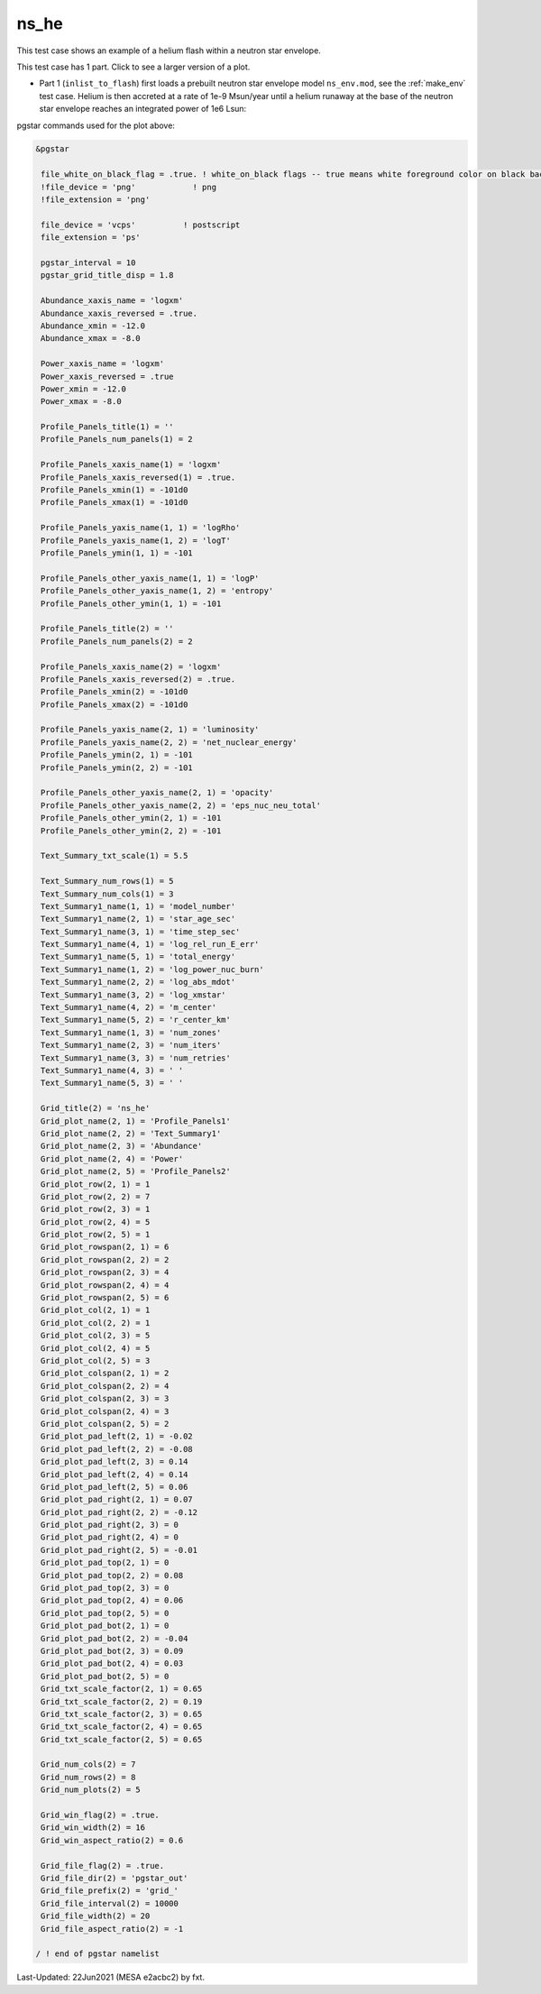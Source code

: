 .. _ns_he:

*****
ns_he
*****

This test case shows an example of a helium flash within a neutron star envelope.

This test case has 1 part. Click to see a larger version of a plot.

* Part 1 (``inlist_to_flash``) first loads a prebuilt neutron star envelope model ``ns_env.mod``, see the :ref:`make_env` test case. Helium is then accreted at a rate of 1e-9 Msun/year until a helium runaway at the base of the neutron star envelope reaches an integrated power of 1e6 Lsun:

.. image:: ../../../star/test_suite/ns_he/docs/grid_000494.svg
   :width: 100%



pgstar commands used for the plot above:

.. code-block:: console

 &pgstar

  file_white_on_black_flag = .true. ! white_on_black flags -- true means white foreground color on black background
  !file_device = 'png'            ! png
  !file_extension = 'png'

  file_device = 'vcps'          ! postscript
  file_extension = 'ps'

  pgstar_interval = 10
  pgstar_grid_title_disp = 1.8

  Abundance_xaxis_name = 'logxm' 
  Abundance_xaxis_reversed = .true.
  Abundance_xmin = -12.0
  Abundance_xmax = -8.0

  Power_xaxis_name = 'logxm'
  Power_xaxis_reversed = .true
  Power_xmin = -12.0
  Power_xmax = -8.0

  Profile_Panels_title(1) = ''
  Profile_Panels_num_panels(1) = 2

  Profile_Panels_xaxis_name(1) = 'logxm'
  Profile_Panels_xaxis_reversed(1) = .true.
  Profile_Panels_xmin(1) = -101d0
  Profile_Panels_xmax(1) = -101d0

  Profile_Panels_yaxis_name(1, 1) = 'logRho'
  Profile_Panels_yaxis_name(1, 2) = 'logT'
  Profile_Panels_ymin(1, 1) = -101

  Profile_Panels_other_yaxis_name(1, 1) = 'logP'
  Profile_Panels_other_yaxis_name(1, 2) = 'entropy'
  Profile_Panels_other_ymin(1, 1) = -101

  Profile_Panels_title(2) = ''
  Profile_Panels_num_panels(2) = 2

  Profile_Panels_xaxis_name(2) = 'logxm'
  Profile_Panels_xaxis_reversed(2) = .true.
  Profile_Panels_xmin(2) = -101d0
  Profile_Panels_xmax(2) = -101d0

  Profile_Panels_yaxis_name(2, 1) = 'luminosity'
  Profile_Panels_yaxis_name(2, 2) = 'net_nuclear_energy'
  Profile_Panels_ymin(2, 1) = -101
  Profile_Panels_ymin(2, 2) = -101

  Profile_Panels_other_yaxis_name(2, 1) = 'opacity'
  Profile_Panels_other_yaxis_name(2, 2) = 'eps_nuc_neu_total'
  Profile_Panels_other_ymin(2, 1) = -101
  Profile_Panels_other_ymin(2, 2) = -101

  Text_Summary_txt_scale(1) = 5.5

  Text_Summary_num_rows(1) = 5
  Text_Summary_num_cols(1) = 3
  Text_Summary1_name(1, 1) = 'model_number'
  Text_Summary1_name(2, 1) = 'star_age_sec'
  Text_Summary1_name(3, 1) = 'time_step_sec'
  Text_Summary1_name(4, 1) = 'log_rel_run_E_err'
  Text_Summary1_name(5, 1) = 'total_energy'
  Text_Summary1_name(1, 2) = 'log_power_nuc_burn'
  Text_Summary1_name(2, 2) = 'log_abs_mdot'
  Text_Summary1_name(3, 2) = 'log_xmstar'
  Text_Summary1_name(4, 2) = 'm_center'
  Text_Summary1_name(5, 2) = 'r_center_km'
  Text_Summary1_name(1, 3) = 'num_zones'
  Text_Summary1_name(2, 3) = 'num_iters'
  Text_Summary1_name(3, 3) = 'num_retries'
  Text_Summary1_name(4, 3) = ' '
  Text_Summary1_name(5, 3) = ' '

  Grid_title(2) = 'ns_he'
  Grid_plot_name(2, 1) = 'Profile_Panels1'
  Grid_plot_name(2, 2) = 'Text_Summary1'
  Grid_plot_name(2, 3) = 'Abundance'
  Grid_plot_name(2, 4) = 'Power'
  Grid_plot_name(2, 5) = 'Profile_Panels2'
  Grid_plot_row(2, 1) = 1
  Grid_plot_row(2, 2) = 7
  Grid_plot_row(2, 3) = 1
  Grid_plot_row(2, 4) = 5
  Grid_plot_row(2, 5) = 1
  Grid_plot_rowspan(2, 1) = 6
  Grid_plot_rowspan(2, 2) = 2
  Grid_plot_rowspan(2, 3) = 4
  Grid_plot_rowspan(2, 4) = 4
  Grid_plot_rowspan(2, 5) = 6
  Grid_plot_col(2, 1) = 1
  Grid_plot_col(2, 2) = 1
  Grid_plot_col(2, 3) = 5
  Grid_plot_col(2, 4) = 5
  Grid_plot_col(2, 5) = 3
  Grid_plot_colspan(2, 1) = 2
  Grid_plot_colspan(2, 2) = 4
  Grid_plot_colspan(2, 3) = 3
  Grid_plot_colspan(2, 4) = 3
  Grid_plot_colspan(2, 5) = 2
  Grid_plot_pad_left(2, 1) = -0.02
  Grid_plot_pad_left(2, 2) = -0.08
  Grid_plot_pad_left(2, 3) = 0.14
  Grid_plot_pad_left(2, 4) = 0.14
  Grid_plot_pad_left(2, 5) = 0.06
  Grid_plot_pad_right(2, 1) = 0.07
  Grid_plot_pad_right(2, 2) = -0.12
  Grid_plot_pad_right(2, 3) = 0
  Grid_plot_pad_right(2, 4) = 0
  Grid_plot_pad_right(2, 5) = -0.01
  Grid_plot_pad_top(2, 1) = 0
  Grid_plot_pad_top(2, 2) = 0.08
  Grid_plot_pad_top(2, 3) = 0
  Grid_plot_pad_top(2, 4) = 0.06
  Grid_plot_pad_top(2, 5) = 0
  Grid_plot_pad_bot(2, 1) = 0
  Grid_plot_pad_bot(2, 2) = -0.04
  Grid_plot_pad_bot(2, 3) = 0.09
  Grid_plot_pad_bot(2, 4) = 0.03
  Grid_plot_pad_bot(2, 5) = 0
  Grid_txt_scale_factor(2, 1) = 0.65
  Grid_txt_scale_factor(2, 2) = 0.19
  Grid_txt_scale_factor(2, 3) = 0.65
  Grid_txt_scale_factor(2, 4) = 0.65
  Grid_txt_scale_factor(2, 5) = 0.65

  Grid_num_cols(2) = 7
  Grid_num_rows(2) = 8
  Grid_num_plots(2) = 5
  
  Grid_win_flag(2) = .true.
  Grid_win_width(2) = 16
  Grid_win_aspect_ratio(2) = 0.6
  
  Grid_file_flag(2) = .true.
  Grid_file_dir(2) = 'pgstar_out'
  Grid_file_prefix(2) = 'grid_'
  Grid_file_interval(2) = 10000
  Grid_file_width(2) = 20
  Grid_file_aspect_ratio(2) = -1

 / ! end of pgstar namelist


Last-Updated: 22Jun2021 (MESA e2acbc2) by fxt.
